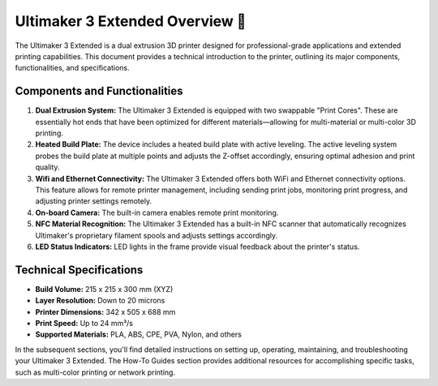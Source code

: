 ==============================
Ultimaker 3 Extended Overview 🎉
==============================

The Ultimaker 3 Extended is a dual extrusion 3D printer designed for professional-grade applications and extended printing capabilities. This document provides a technical introduction to the printer, outlining its major components, functionalities, and specifications.

Components and Functionalities
--------------------------------

1. **Dual Extrusion System:** The Ultimaker 3 Extended is equipped with two swappable "Print Cores". These are essentially hot ends that have been optimized for different materials—allowing for multi-material or multi-color 3D printing.

2. **Heated Build Plate:** The device includes a heated build plate with active leveling. The active leveling system probes the build plate at multiple points and adjusts the Z-offset accordingly, ensuring optimal adhesion and print quality.

3. **Wifi and Ethernet Connectivity:** The Ultimaker 3 Extended offers both WiFi and Ethernet connectivity options. This feature allows for remote printer management, including sending print jobs, monitoring print progress, and adjusting printer settings remotely.

4. **On-board Camera:** The built-in camera enables remote print monitoring.

5. **NFC Material Recognition:** The Ultimaker 3 Extended has a built-in NFC scanner that automatically recognizes Ultimaker's proprietary filament spools and adjusts settings accordingly.

6. **LED Status Indicators:** LED lights in the frame provide visual feedback about the printer's status.

Technical Specifications
--------------------------

- **Build Volume:** 215 x 215 x 300 mm (XYZ)
- **Layer Resolution:** Down to 20 microns
- **Printer Dimensions:** 342 x 505 x 688 mm
- **Print Speed:** Up to 24 mm³/s
- **Supported Materials:** PLA, ABS, CPE, PVA, Nylon, and others

In the subsequent sections, you'll find detailed instructions on setting up, operating, maintaining, and troubleshooting your Ultimaker 3 Extended. The How-To Guides section provides additional resources for accomplishing specific tasks, such as multi-color printing or network printing.
